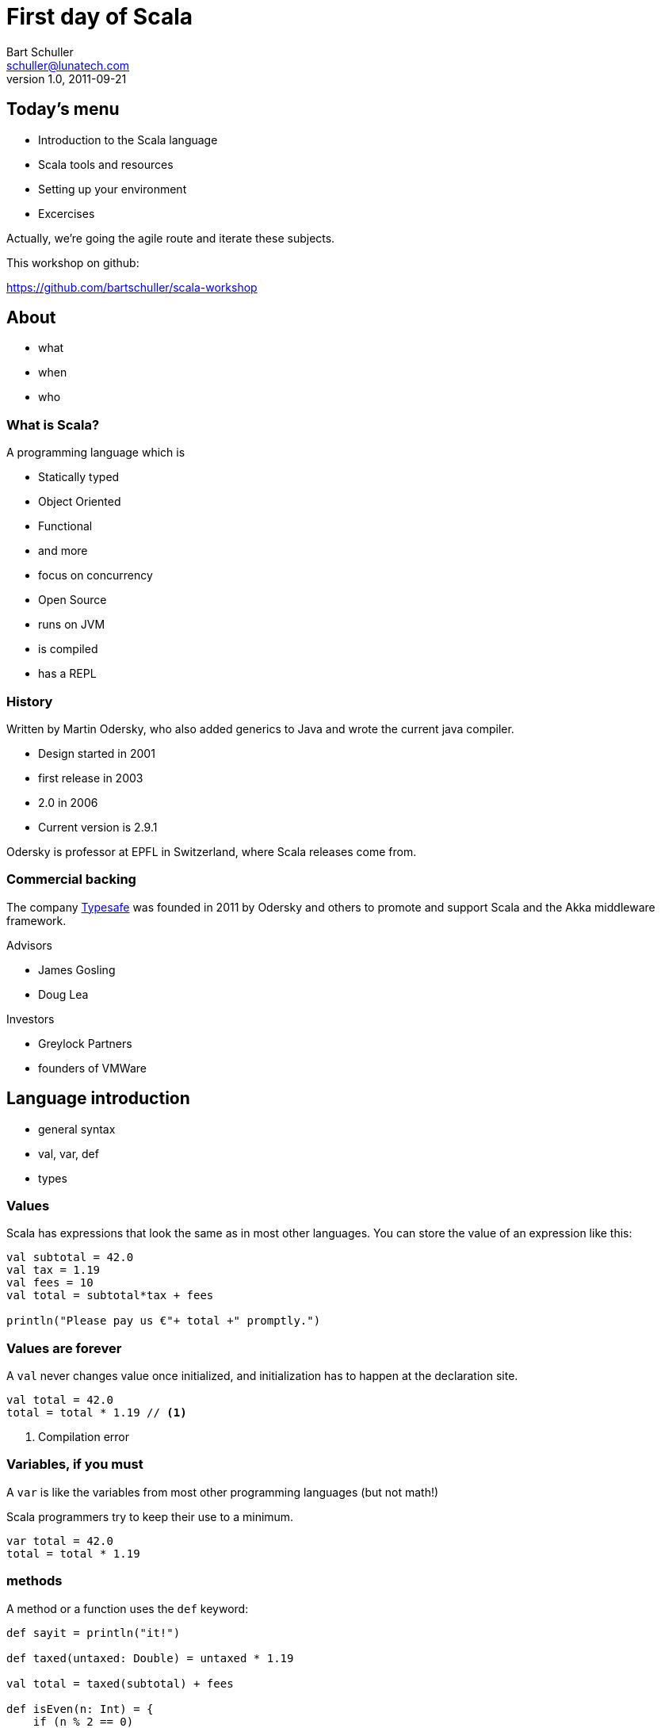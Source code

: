 First day of Scala
==================
:corpname: Lunatech Labs
:language: scala
Bart Schuller <schuller@lunatech.com>
v. 1.0, 2011-09-21

== Today's menu

* Introduction to the Scala language
* Scala tools and resources
* Setting up your environment
* Excercises

Actually, we're going the agile route and iterate these
subjects.


This workshop on github:

https://github.com/bartschuller/scala-workshop

== About

* what
* when
* who

=== What is Scala?

A programming language which is

* Statically typed
* Object Oriented
* Functional
* and more
* focus on concurrency

ifdef::backend-slidy2[<<<]

* Open Source
* runs on JVM
* is compiled
* has a REPL

=== History

Written by Martin Odersky, who also added generics to Java
and wrote the current java compiler.

* Design started in 2001
* first release in 2003
* 2.0 in 2006
* Current version is 2.9.1

Odersky is professor at EPFL in Switzerland, where Scala
releases come from.

=== Commercial backing

The company http://typesafe.com/[Typesafe] was founded in 2011 by Odersky and
others to promote and support Scala and the Akka middleware
framework.

Advisors

* James Gosling
* Doug Lea

Investors

* Greylock Partners
* founders of VMWare

== Language introduction

* general syntax
* val, var, def
* types

=== Values

Scala has expressions that look the same as in most other
languages. You can store the value of an expression like
this:

[source]
-----
val subtotal = 42.0
val tax = 1.19
val fees = 10
val total = subtotal*tax + fees

println("Please pay us €"+ total +" promptly.")
-----

=== Values are forever

A `val` never changes value once initialized, and
initialization has to happen at the declaration site.

[source]
val total = 42.0
total = total * 1.19 // <1>

<1> Compilation error

=== Variables, if you must

A `var` is like the variables from most other programming
languages (but not math!)

Scala programmers try to keep their use to a minimum.

[source]
var total = 42.0
total = total * 1.19

=== methods

A method or a function uses the `def` keyword:

[source]
---------------------
def sayit = println("it!")

def taxed(untaxed: Double) = untaxed * 1.19

val total = taxed(subtotal) + fees

def isEven(n: Int) = {
    if (n % 2 == 0)
        true
    else
        false
}
---------------------

Note the equals sign.

What else do you notice?

=== Types

Values, variables and return types have optional type
annotations.

[source]
-----------------------
val i = 10
val j: Int = 20
var k: String = _

def m: Unit = println("no return value")

def n { // <1>
    println("also Unit ('void' in java)")
}
-----------------------

<1> No equals sign means it's Unit

==== Built-in types and literals

Byte:: `1, -127`
Short:: `32767, 0xff, 0777`
Int:: `10, -46565`
Long:: `2744L, 5845776520L`
Boolean:: `true, false`

ifdef::backend-slidy2[<<<]

Float:: `0.01F, -1e8F`
Double:: `3.002, 34D`
Char:: `'a', '€'`
String:: `"Note the \"escapes\"",
  """multi-line, embedded "quotes""""`

==== Supertypes

Not that important.

- Any
- AnyVal
- AnyRef

==== Compound types

- Tuples
- Arrays
- Collections

===== Tuples

[source]
----------
def divide(a: Int, b: Int): (Int, Int) =
    (a / b, a % b)

val (result, remainder) = divide(72, 30)

val asl = (30, true, "Rotterdam")

println("Welcome to %s".format(asl._3))
----------

[NOTE]
====================
Even though you can make very flexible compound
types, the following will give a compile error because
each element still has a static type:

[source]
val halfsex = asl._2 / 2

_error: value / is not a member of Boolean_

====================

ifdef::backend-slidy2[<<<]

.Semicolons
************************
Scala _infers_ semicolons at the end of a line where that
line could validly end.

Problems can arise.

[source]
a = 1 + 1 + 1     // <1> don't do this
    + 1           // <2>
b = 1 + 1 + 1 +   // <3> do this
    1

:incremental:
<1> Statement looks finished at the end of the line, so
compiler infers a semicolon. *a == 3*
<2> New statement: throw away positive one
<3> End with an operator, the compiler will expect more and
continues looking at the next line. *b == 4*
************************
:incremental!:

===== Arrays

[source]
-----------------
val blob: Array[Byte] = fetchBlob
val first = blob(0)

def fetchBlob = Array[Byte](0, 1, 2, 3)
def newArray = new Array[String](10)
-----------------

===== Collections

We'll get to collections once we've covered what they're
made of: classes and objects.

But first, it's time to get our hands dirty.

== Installing the Tools

- [line-through]#scala#
- git
- sbt

=== Installing Scala

Recommendation: skip the standalone scala compiler, go
straight to the build tool.

`brew install scala [--with-docs]`

Install sbt instead.

==== SBT

- Simple Build Tool
- Downloads deps [small]#(a.k.a. the internet)#, builds, tests
- _Using_ it is simple
- https://github.com/harrah/xsbt/wiki/
- Watch out, 0.10/0.11 is latest, not compatible with 0.7 or
  earlier

==== Installing sbt

We use sbt 0.10.1 for this workshop.

Mac with HomeBrew:: `brew install sbt`
Everything else::
  Use `sbt` in the root of the workshop project from github and peruse
  https://github.com/harrah/xsbt/wiki/Setup at your leasure.

[small]#Optionally create `~/.sbtconfig`, mine contains +
`SBT_OPTS="-Dsbt.boot.directory=$HOME/.sbt/boot/` +
`-XX:+CMSClassUnloadingEnabled -server -Xss2m -Xms128m` +
`-Xmx1024m -XX:MaxPermSize=512M -Dfile.encoding=UTF-8"`#

==== Using sbt

Existing project (directory contains `build.sbt` and/or
`project/*.scala`):

- Open a terminal
- cd to the project directory
- type `sbt` (or `./sbt` for the workshop)

New project:

- Make empty project directory, cd to it
- `mkdir -p src/main/scala src/test/scala`
- Optionally copy and change this workshop's `build.sbt`

Other options include

- https://github.com/n8han/giter8[giter8]
- https://github.com/typesafehub/sbteclipse[sbteclipse]
  _create-src_ option
- https://github.com/softprops/np[np] sbt plugin

==== SBT commands

- `compile`
- `test`
- `run`
- `~test` -- keep testing while you make changes
- `console` -- finally a Scala REPL

==== Exploration time

Start the console and type some expressions. Try the TAB
completion. Define some functions.

Notice that every expression gets assigned to a new variable
name `res0` etc., so creating a `val` is optional.

If you want to paste larger snippets then start by typing
`:paste`, paste your code, then type __Ctrl__-D.

== Language Intro part 2

- code structures
- collections and functions
- exceptions and pattern matching
- for-comprehensions

=== Organizing code

- Classes
- Objects
- Traits
- Namespaces
- Case Classes

==== Classes

The bread and butter of every program.

[source]
----------------
class Person(val name: String, var address: Address) {
  var moved = false
  override def toString = "%s from %s".format(name,
                   address.municipality)
  def move(newAddress: Address) {
    address = newAddress
    moved = true
  }
}

class Address(val municipality: String, val country: String) {
    override def toString = "%s, %s".format(municipality,
                   country)
}
----------------

ifdef::backend-slidy2[<<<]

Using classes looks pretty familiar.

[source]
-----------------------------
val bart = new Person("Bart", new Address("Rotterdam", "Holland"))
println(bart)
bart.move(new Address("Den Haag", "The Netherlands"))
println(bart)
-----------------------------

==== Objects

Mr. Singleton

[source]
----------------------------
object Person {
  private var peopleCount = 0
  def total = peopleCount
  def apply(name: String, address: Address) = {
    peopleCount += 1
    new Person(name, address)
  }

  def swapHomes(a: Person, b: Person) {
    val aHome = a.address
    a.address = b.address
    b.address = aHome
  }
}
----------------------------

ifdef::backend-slidy2[<<<]

Out with the new

[source]
----------------------------
val bart = Person("Bart", Address("Den Haag", "The Netherlands"))
val paco = Person("Francisco", Address("Rotterdam", "Holland"))
Person.total should_== 2
Person.swapHomes(bart, paco)
bart.address.municipality should_== "Rotterdam"
----------------------------

ifdef::backend-slidy2[<<<]

I almost forgot

[source]
----------------------------
object MainProgram {
  def main(args: Array[String]) {
    println("Hello, world!")
  }
}
----------------------------

Or shorter

[source]
----------------------------
object HelloWorld extends App {
  println("Hello, world!")
}
----------------------------

==== Traits

[source]
----------------------------
trait Named {
  def name: String
}

trait Ordered[A] {
  def compare(that: A): Int
}

class Person(val name: String) extends
		Named with Ordered[Person] {
  def compare(that: Person) = name.compare(that.name)
}
----------------------------

ifdef::backend-slidy2[<<<]

[source]
----------------------------
var n: Named = new Person("Bart")

n = new Named { def name = "name " + math.random }
n = new Named { val name = "Bart" }
----------------------------

ifdef::backend-slidy2[<<<]

- Traits can include concrete methods
- Create mixin types on the spot

[source]
----------------------------
trait Damned extends Named {
  def damned = name.reverse
}

val bart = new Person("Bart") with Damned
bart.damned
----------------------------

==== Packages and visibility

- packages
- imports
- privacy

ifdef::backend-slidy2[<<<]

- import whatever
- wherever

[source]
----------------------------
package com.lunatech.helloworld

import com.lunatech.handy._

object Hello extends App {
  Handy.foo()

  import Handy._
  foo()
}
----------------------------

ifdef::backend-slidy2[<<<]

- default is public
- ultra-privacy is available

[source]
----------------------------
package com.lunatech.foo

class Foo(private var i: Int) {
  private[this] val orig = i
  protected def printOrig = println(orig)
  def otherI(o: Foo) = o.i

  // error: value orig is not a member of Foo
  def otherOrig(o: Foo) = o.orig
}
----------------------------

[source]
----------------------------
val foo = new Foo(7) { def gimme = printOrig }
foo.gimme
----------------------------

==== Case Classes

[source]
----------------------------
case class Person(name: String, address: Address)
case class Address(municipality: String, country: String)

val bart1 = Person("Bart", Address(
                     "Den Haag", "The Netherlands"))
val bart2 = bart.copy(address = Address(
                              "Rotterdam", "Holland"))
----------------------------

== Installing more Tools

- IntelliJ
- or Eclipse
- Scala plugin
- sbt plugin for generating intellij/eclipse files

=== IntelliJ IDEA

- Community Edition from http://www.jetbrains.com/idea/
- Scala Plugin: _Preferences…_ -> _Plugins_

sbt plugin: https://github.com/mpeltonen/sbt-idea/ +
or rather:

[source,bash]
----------------------
mkdir -p ~/.sbt/plugins
edit ~/.sbt/plugins/build.sbt
----------------------

Put this in (including the empty line)

[source]
----------------------
resolvers += "sbt-idea-repo" at "http://mpeltonen.github.com/maven/"

libraryDependencies += "com.github.mpeltonen" %% "sbt-idea" % "0.10.0"
----------------------

In sbt: `gen-idea` will generate a complete IDEA project
with modules and (presumably) sources and javadocs of
dependencies.

=== Eclipse

- Eclipse Indigo or Helios
- Use update site "Scala IDE wip_experiment with Scala
  toolchain 2.9.1.final" from http://download.scala-ide.org/
  to install the Scala plugin for Eclipse.
- https://github.com/typesafehub/sbteclipse/tree/sbt-0.10

=== Collections

- List
- Vector
- Option
- Map

and

- Functions

==== List

Constructing lists

[source]
-------------------
val l1 = List(1, 2, 3)
val l2 = 2 :: 3 :: Nil
val l3 = 1 :: l2
l1 should_== l3
val a1 = Array(1, 2, 3)
val l4 = a1.toList
l1 should_== l4
-------------------

==== Matching on List

Deconstructing lists

[source]
-------------------
def listLen[T](l: List[T]): Int = {
  l match {
    case x :: xs => 1 + listLen(xs)
    case _ => 0
  }
}

listLen(List(1, 2, 3)) should_== 3
-------------------

Also note `listLen` is a generic function: it works not just
for `List[Int]` but for any `List[T]`.

==== Vector

[source]
-------------------
val v1 = Vector(1, 2, 3)
val v2 = Vector(4, 5, 6)
val v3 = v1 ++ v2
val v4 = v2 :+ 7
val v5 = 0 +: v1
v4(2) should_== 6
-------------------

==== Option

`Option` is a very useful generic type that can be used as
an alternative to `null` values.

[source]
-------------------
case class Person(name: String, address: Option[Address] =
                                         None) {
  override def toString = "%s from %s".format(name,
                           address.getOrElse("the street"))
}

val homeless = Person("Bart")
val happy = homeless.copy(address = Some(Address(
                        "Den Haag", "Holland")))
happy.address match {
  case None => println("bummer")
  case Some(a) => println("excellent to hear you live at "+a)
}
-------------------

==== Map

[source]
-------------------
val fruit = Map("Apple" -> "green",
                "Banana" -> "yellow",
                "Strawberry" -> "red")

fruit.get("Pear") should beNone
fruit.get("Banana") should beSome("yellow")
fruit("Apple") should_== "green"
// fruit("Pear") gives NoSuchElementException

val fruitier = fruit + ("Pear" -> "green")
fruitier("Pear") should_== "green"
-------------------

==== Functions

[source]
-------------------
val s = 1 to 100
s.filter(_ % 2 == 1).map(x => "%s is odd".format(x)).
  take(3).foreach { s =>
    println(s)
}
-------------------

[source]
-------------------
val sum = (a: Int, b: Int) => a+b

def combine(a: Int, b: Int, f: Function2[Int, Int, Int]) =
  f(a, b)

println(combine(1,4,sum))

def product(x: Int, y: Int) = x*y

println(combine(2,5,product))
-------------------

=== For comprehensions

Scala doesn't have `for` loops, but it does have the `for`
keyword. Let's explore what it does.

[source]
for (i <- 1 to 10) { println(i) }

_Spoiler alert: the next slides will show you my solution to
problem number 9 of the Euler project._

==== Euler problem 9

A Pythagorean triplet is a set of three natural numbers, +
a < b < c, for which,

[center]_a^2^ + b^2^ = c^2^_

For example, 3^2^ + 4^2^ = 9 + 16 = 25 = 5^2^.

There exists exactly one Pythagorean triplet for which +
a + b + c = 1000. Find the product _abc_.

==== Analysis

All are Natural numbers, so > 0 +
a < b < c +
a^2^ + b^2^ = c^2^ +
a + b + c = 1000

* a, b and c are smaller than 1000
* c = 1000 - a - b
* let's just try all a and b below 1000

==== for

[source]
  def euler9 = {
    val ans =
      for (b <- 2 to 1000;  // <1>
           a <- 1 to b;     // <2>
           c = 1000 - a - b
               if c*c == a*a + b*b)
        yield a*b*c
    ans.head
  }

<1> _b_ is a fresh variable, taking on the succesive
values 2 to 1000 inclusive
<2> This is a loop within a loop, _a_ loops from 1 to the
current value of b, so we generate all possible combinations
of a and b.

//

ifdef::backend-slidy2[<<<]

[source]
  def euler9 = {
    val ans =
      for (b <- 2 to 1000;
           a <- 1 to b;
           c = 1000 - a - b // <1>
               if c*c == a*a + b*b) // <2>
        yield a*b*c
    ans.head
  }

<1> Assignment just gives a name to an expression, we still
loop just over b, then a.
<2> An `if` statement can appear anywhere to add a
constraint to the combination of values. If not met, then inner loops and the
body are skipped.

=== Exceptions

[source]
val x = List(1, 2)
try {
  x.tail.tail.head
  failure("Should have thrown")
} catch {
  case _: NoSuchElementException => success
  case e => failure("Unexpectedly got "+e.toString)
}


== Where to go from here

Martin Odersky classifies the journey to Scala mastery as
follows:

* Level A1: Beginning application programmer
** Java-like statements and expressions: standard operators, method calls, conditionals, loops, try/catch
** class, object, def, val, var, import, package
** Infix notation for method calls
** Simple closures
** Collections with map, filter, etc
** for-expressions

ifdef::backend-slidy2[<<<]

* Level A2: Intermediate application programmer
** Pattern matching
** Trait composition
** Recursion, in particular tail recursion
** XML literals

ifdef::backend-slidy2[<<<]

* Level A3: Expert application programmer
** Folds, i.e. methods such as foldLeft, foldRight
** Streams and other lazy data structures
** Actors
** Combinator parsers

ifdef::backend-slidy2[<<<]

* Level L1: Junior library designer
** Type parameters
** Traits
** Lazy vals
** Control abstraction, currying
** By-name parameters

ifdef::backend-slidy2[<<<]

* Level L2: Senior library designer
** Variance annotations
** Existential types (e.g., to interface with Java wildcards)
** Self type annotations and the cake pattern for dependency injection
** Structural types (aka static duck typing)
** Defining map/flatmap/withFilter for new kinds of for-expressions
** Extractors

ifdef::backend-slidy2[<<<]

* Level L3: Expert library designer
** Early initializers
** Abstract types
** Implicit definitions
** Higher-kinded types

== The Scala community

- Twitter: https://twitter.com/#!/BartSchuller/scala
- scala-user list: https://groups.google.com/forum/#!forum/scala-user
- Scala Types podcast: http://itunes.apple.com/us/podcast/the-scala-types/id443785200

News feeds

- Scala News: http://www.scala-lang.org/rss.xml
- Reddit Scala http://reddit.com/r/scala/.rss
- http://implicit.ly/ (release announcements for libraries)
- Scala Scoop: http://scalascoop.tumblr.com/rss (mostly
  dupes though)

=== Interesting Scala projects

Scalaz:: Hardcore Haskell-style functional programming
concepts.
Lift:: The first well-known Scala web-framework. Best for
stateful, interactive sites.

== The End

[big]#Write code, have fun, be awesome#

// a2x: --dblatex-opt "-i /Users/schuller/texmf/tex// -P latex.encoding=utf8 -P latex.output.revhistory=0 -P doc.collab.show=1"
// vim:tw=60:
